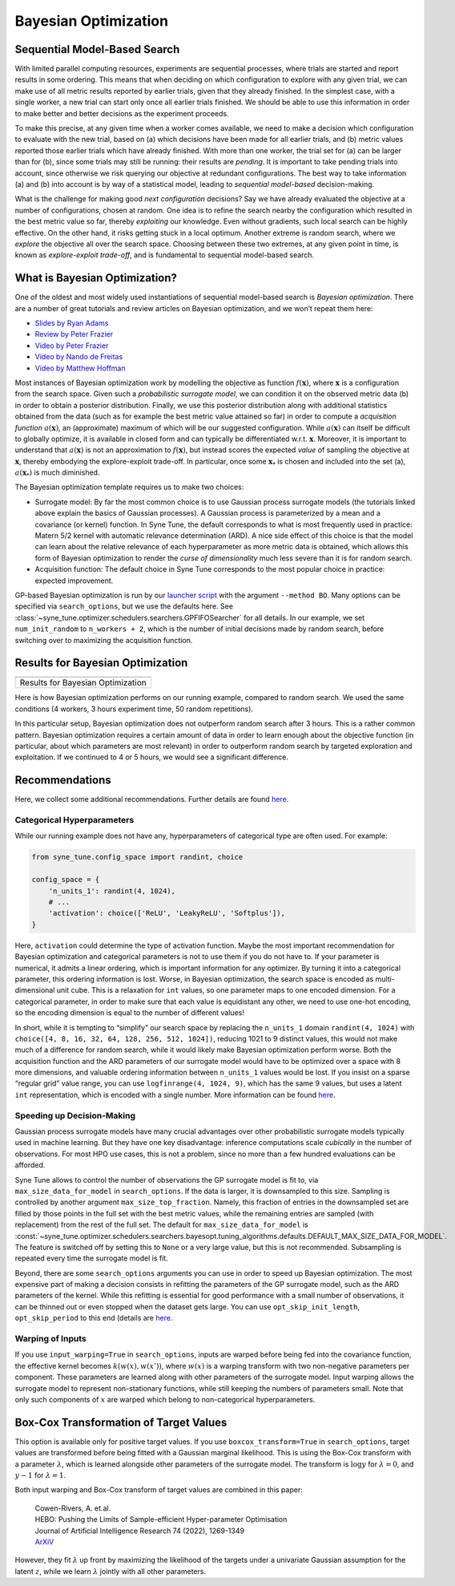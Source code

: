 Bayesian Optimization
=====================

Sequential Model-Based Search
-----------------------------

With limited parallel computing resources, experiments are sequential
processes, where trials are started and report results in some ordering. This
means that when deciding on which configuration to explore with any given
trial, we can make use of all metric results reported by earlier trials, given
that they already finished. In the simplest case, with a single worker, a new
trial can start only once all earlier trials finished. We should be able to use
this information in order to make better and better decisions as the experiment
proceeds.

To make this precise, at any given time when a worker comes available, we need
to make a decision which configuration to evaluate with the new trial, based on
(a) which decisions have been made for all earlier trials, and (b) metric
values reported those earlier trials which have already finished. With more
than one worker, the trial set for (a) can be larger than for (b), since some
trials may still be running: their results are *pending*. It is important to
take pending trials into account, since otherwise we risk querying our
objective at redundant configurations. The best way to take information (a)
and (b) into account is by way of a statistical model, leading to *sequential
model-based* decision-making.

What is the challenge for making good *next configuration* decisions? Say we
have already evaluated the objective at a number of configurations, chosen at
random. One idea is to refine the search nearby the configuration which
resulted in the best metric value so far, thereby *exploiting* our knowledge.
Even without gradients, such local search can be highly effective. On the other
hand, it risks getting stuck in a local optimum. Another extreme is random
search, where we *explore* the objective all over the search space. Choosing
between these two extremes, at any given point in time, is known as
*explore-exploit trade-off*, and is fundamental to sequential model-based
search.

What is Bayesian Optimization?
------------------------------

One of the oldest and most widely used instantiations of sequential model-based
search is *Bayesian optimization*. There are a number of great tutorials and
review articles on Bayesian optimization, and we won’t repeat them here:

* `Slides by Ryan Adams <https://www.cs.toronto.edu/~rgrosse/courses/csc411_f18/tutorials/tut8_adams_slides.pdf>`__
* `Review by Peter Frazier <https://arxiv.org/abs/1807.02811>`__
* `Video by Peter Frazier <https://www.youtube.com/watch?v=c4KKvyWW_Xk>`__
* `Video by Nando de Freitas <https://www.youtube.com/watch?v=vz3D36VXefI>`__
* `Video by Matthew Hoffman <https://www.youtube.com/watch?v=C5nqEHpdyoE>`__

Most instances of Bayesian optimization work by modelling the objective as
function :math:`f(\mathbf{x})`, where :math:`\mathbf{x}` is a configuration
from the search space. Given such a *probabilistic surrogate model*, we can
condition it on the observed metric data (b) in order to obtain a posterior
distribution. Finally, we use this posterior distribution along with additional
statistics obtained from the data (such as for example the best metric value
attained so far) in order to compute a *acquisition function*
:math:`a(\mathbf{x})`, an (approximate) maximum of which will be our suggested
configuration. While :math:`a(\mathbf{x})` can itself be difficult to globally
optimize, it is available in closed form and can typically be differentiated
w.r.t. :math:`\mathbf{x}`. Moreover, it is important to understand that
:math:`a(\mathbf{x})` is not an approximation to :math:`f(\mathbf{x})`, but
instead scores the expected *value* of sampling the objective at
:math:`\mathbf{x}`, thereby embodying the explore-exploit trade-off. In
particular, once some :math:`\mathbf{x}_*` is chosen and included into the set
(a), :math:`a(\mathbf{x}_*)` is much diminished.

The Bayesian optimization template requires us to make two choices:

* Surrogate model: By far the most common choice is to use Gaussian process
  surrogate models (the tutorials linked above explain the basics of Gaussian
  processes). A Gaussian process is parameterized by a mean and a covariance
  (or kernel) function. In Syne Tune, the default corresponds to what is most
  frequently used in practice: Matern 5/2 kernel with automatic relevance
  determination (ARD). A nice side effect of this choice is that the model can
  learn about the relative relevance of each hyperparameter as more metric data
  is obtained, which allows this form of Bayesian optimization to render the
  *curse of dimensionality* much less severe than it is for random search.
* Acquisition function: The default choice in Syne Tune corresponds to the
  most popular choice in practice: expected improvement.

GP-based Bayesian optimization is run by our
`launcher script <basics_randomsearch.html#launcher-script-for-random-search>`__
with the argument ``--method BO``. Many options can be specified via
``search_options``, but we use the defaults here. See
:class:`~syne_tune.optimizer.schedulers.searchers.GPFIFOSearcher` for all
details. In our example, we set ``num_init_random`` to ``n_workers + 2``, which
is the number of initial decisions made by random search, before switching
over to maximizing the acquisition function.

Results for Bayesian Optimization
---------------------------------

.. |Results for Bayesian Optimization| image:: img/tutorial_rs_bo.png

+-------------------------------------+
| |Results for Bayesian Optimization| |
+=====================================+
| Results for Bayesian Optimization   |
+-------------------------------------+

Here is how Bayesian optimization performs on our running example, compared to
random search. We used the same conditions (4 workers, 3 hours experiment
time, 50 random repetitions).

In this particular setup, Bayesian optimization does not outperform random
search after 3 hours. This is a rather common pattern. Bayesian optimization
requires a certain amount of data in order to learn enough about the objective
function (in particular, about which parameters are most relevant) in order to
outperform random search by targeted exploration and exploitation. If we
continued to 4 or 5 hours, we would see a significant difference.

Recommendations
---------------

Here, we collect some additional recommendations. Further details are
found `here <../../schedulers.html#bayesian-optimization>`__.

Categorical Hyperparameters
~~~~~~~~~~~~~~~~~~~~~~~~~~~

While our running example does not have any, hyperparameters of
categorical type are often used. For example:

.. code-block:: python

   from syne_tune.config_space import randint, choice

   config_space = {
       'n_units_1': randint(4, 1024),
       # ...
       'activation': choice(['ReLU', 'LeakyReLU', 'Softplus']),
   }

Here, ``activation`` could determine the type of activation function.
Maybe the most important recommendation for Bayesian optimization and
categorical parameters is not to use them if you do not have to. If your
parameter is numerical, it admits a linear ordering, which is important
information for any optimizer. By turning it into a categorical
parameter, this ordering information is lost. Worse, in Bayesian
optimization, the search space is encoded as multi-dimensional unit
cube. This is a relaxation for ``int`` values, so one parameter maps to
one encoded dimension. For a categorical parameter, in order to make
sure that each value is equidistant any other, we need to use one-hot
encoding, so the encoding dimension is equal to the number of different
values!

In short, while it is tempting to “simplify” our search space by
replacing the ``n_units_1`` domain ``randint(4, 1024)`` with
``choice([4, 8, 16, 32, 64, 128, 256, 512, 1024])``, reducing 1021 to 9
distinct values, this would not make much of a difference for random
search, while it would likely make Bayesian optimization perform worse.
Both the acquisition function and the ARD parameters of our surrogate
model would have to be optimized over a space with 8 more dimensions,
and valuable ordering information between ``n_units_1`` values would be
lost. If you insist on a sparse “regular grid” value range, you can use
``logfinrange(4, 1024, 9)``, which has the same 9 values, but uses a
latent ``int`` representation, which is encoded with a single number.
More information can be found
`here <../../search_space.html#recommendations>`__.

Speeding up Decision-Making
~~~~~~~~~~~~~~~~~~~~~~~~~~~

Gaussian process surrogate models have many crucial advantages over
other probabilistic surrogate models typically used in machine learning.
But they have one key disadvantage: inference computations scale
*cubically* in the number of observations. For most HPO use cases, this is
not a problem, since no more than a few hundred evaluations can be
afforded.

Syne Tune allows to control the number of observations the GP surrogate model
is fit to, via ``max_size_data_for_model`` in ``search_options``. If the data
is larger, it is downsampled to this size. Sampling is controlled by another
argument ``max_size_top_fraction``. Namely, this fraction of entries in the
downsampled set are filled by those points in the full set with the best metric
values, while the remaining entries are sampled (with replacement) from the
rest of the full set. The default for ``max_size_data_for_model`` is
:const:`~syne_tune.optimizer.schedulers.searchers.bayesopt.tuning_algorithms.defaults.DEFAULT_MAX_SIZE_DATA_FOR_MODEL`.
The feature is switched off by setting this to ``None`` or a very large value,
but this is not recommended. Subsampling is repeated every time the surrogate
model is fit.

Beyond, there are some ``search_options`` arguments you can use in order to
speed up Bayesian optimization. The most expensive part of making a decision
consists in refitting the parameters of the GP surrogate model, such as the ARD
parameters of the kernel. While this refitting is essential for good performance
with a small number of observations, it can be thinned out or even stopped when
the dataset gets large. You can use ``opt_skip_init_length``,
``opt_skip_period`` to this end (details are
`here <../../schedulers.html#bayesian-optimization>`__.

Warping of Inputs
~~~~~~~~~~~~~~~~~

If you use ``input_warping=True`` in ``search_options``, inputs are warped
before being fed into the covariance function, the effective kernel becomes
:math:`k(w(x), w(x'))`, where :math:`w(x)` is a warping transform with two
non-negative parameters per component. These parameters are learned along with
other parameters of the surrogate model. Input warping allows the surrogate
model to represent non-stationary functions, while still keeping the numbers
of parameters small. Note that only such components of :math:`x` are warped
which belong to non-categorical hyperparameters.

Box-Cox Transformation of Target Values
---------------------------------------

This option is available only for positive target values. If you use
``boxcox_transform=True`` in ``search_options``, target values are transformed
before being fitted with a Gaussian marginal likelihood. This is using the Box-Cox
transform with a parameter :math:`\lambda`, which is learned alongside other
parameters of the surrogate model. The transform is :math:`\log y` for
:math:`\lambda = 0`, and :math:`y - 1` for :math:`\lambda = 1`.

Both input warping and Box-Cox transform of target values are combined in this
paper:

    | Cowen-Rivers, A. et.al.
    | HEBO: Pushing the Limits of Sample-efficient Hyper-parameter Optimisation
    | Journal of Artificial Intelligence Research 74 (2022), 1269-1349
    | `ArXiV <https://arxiv.org/abs/2012.03826>`__

However, they fit :math:`\lambda` up front by maximizing the likelihood of the
targets under a univariate Gaussian assumption for the latent :math:`z`, while
we learn :math:`\lambda` jointly with all other parameters.
